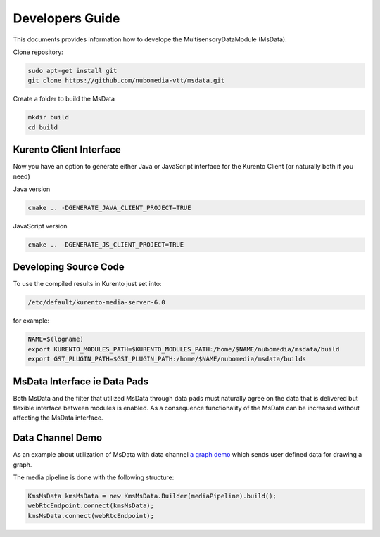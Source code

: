 %%%%%%%%%%%%%%%%
Developers Guide
%%%%%%%%%%%%%%%%

This documents provides information how to develope the MultisensoryDataModule (MsData).

Clone repository:

.. code:: bash

    sudo apt-get install git
    git clone https://github.com/nubomedia-vtt/msdata.git

Create a folder to build the MsData

.. code:: bash

    mkdir build
    cd build

Kurento Client Interface
===========================

Now you have an option to generate either Java or JavaScript interface
for the Kurento Client (or naturally both if you need)

Java version

.. code:: bash

    cmake .. -DGENERATE_JAVA_CLIENT_PROJECT=TRUE

JavaScript version

.. code:: bash

    cmake .. -DGENERATE_JS_CLIENT_PROJECT=TRUE

Developing Source Code
===========================

To use the compiled results in Kurento just set into:

.. code:: bash

    /etc/default/kurento-media-server-6.0

for example:

.. code:: bash

    NAME=$(logname)
    export KURENTO_MODULES_PATH=$KURENTO_MODULES_PATH:/home/$NAME/nubomedia/msdata/build
    export GST_PLUGIN_PATH=$GST_PLUGIN_PATH:/home/$NAME/nubomedia/msdata/builds


MsData Interface ie Data Pads
===========================

Both MsData and the filter that utilized MsData through data pads must naturally agree on the data that is delivered  but flexible interface between modules is enabled. As a consequence functionality of the MsData can be increased without affecting the MsData interface.


Data Channel Demo
===========================

As an example about utilization of MsData with data channel
`a graph demo <https://github.com/nubomedia-vtt/msdatademopaasgraph.git>`__ which sends user defined data for drawing a graph.

The media pipeline is done with the following structure:

.. code:: bash

	    KmsMsData kmsMsData = new KmsMsData.Builder(mediaPipeline).build();
	    webRtcEndpoint.connect(kmsMsData);
	    kmsMsData.connect(webRtcEndpoint);	    

